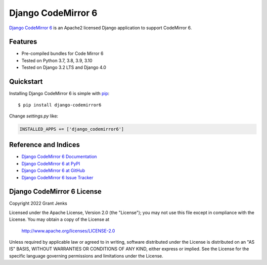Django CodeMirror 6
===================

`Django CodeMirror 6 <http://www.grantjenks.com/docs/django-codemirror6/>`__ is
an Apache2 licensed Django application to support CodeMirror 6.


Features
--------

- Pre-compiled bundles for Code Mirror 6
- Tested on Python 3.7, 3.8, 3.9, 3.10
- Tested on Django 3.2 LTS and Django 4.0

.. image:: https://github.com/grantjenks/django-codemirror6/workflows/integration/badge.svg
   :target: https://github.com/grantjenks/django-codemirror6/actions?query=workflow%3Aintegration

.. image:: https://github.com/grantjenks/django-codemirror6/workflows/release/badge.svg
   :target: https://github.com/grantjenks/django-codemirror6/actions?query=workflow%3Arelease


Quickstart
----------

Installing Django CodeMirror 6 is simple with `pip
<http://www.pip-installer.org/>`_::

    $ pip install django-codemirror6

Change `settings.py` like:

.. code::

   INSTALLED_APPS += ['django_codemirror6']


Reference and Indices
---------------------

* `Django CodeMirror 6 Documentation`_
* `Django CodeMirror 6 at PyPI`_
* `Django CodeMirror 6 at GitHub`_
* `Django CodeMirror 6 Issue Tracker`_

.. _`Django CodeMirror 6 Documentation`: http://www.grantjenks.com/docs/django-codemirror6/
.. _`Django CodeMirror 6 at PyPI`: https://pypi.python.org/pypi/django-codemirror6/
.. _`Django CodeMirror 6 at GitHub`: https://github.com/grantjenks/django-codemirror6
.. _`Django CodeMirror 6 Issue Tracker`: https://github.com/grantjenks/django-codemirror6/issues


Django CodeMirror 6 License
---------------------------

Copyright 2022 Grant Jenks

Licensed under the Apache License, Version 2.0 (the "License"); you may not use
this file except in compliance with the License.  You may obtain a copy of the
License at

    http://www.apache.org/licenses/LICENSE-2.0

Unless required by applicable law or agreed to in writing, software distributed
under the License is distributed on an "AS IS" BASIS, WITHOUT WARRANTIES OR
CONDITIONS OF ANY KIND, either express or implied.  See the License for the
specific language governing permissions and limitations under the License.
